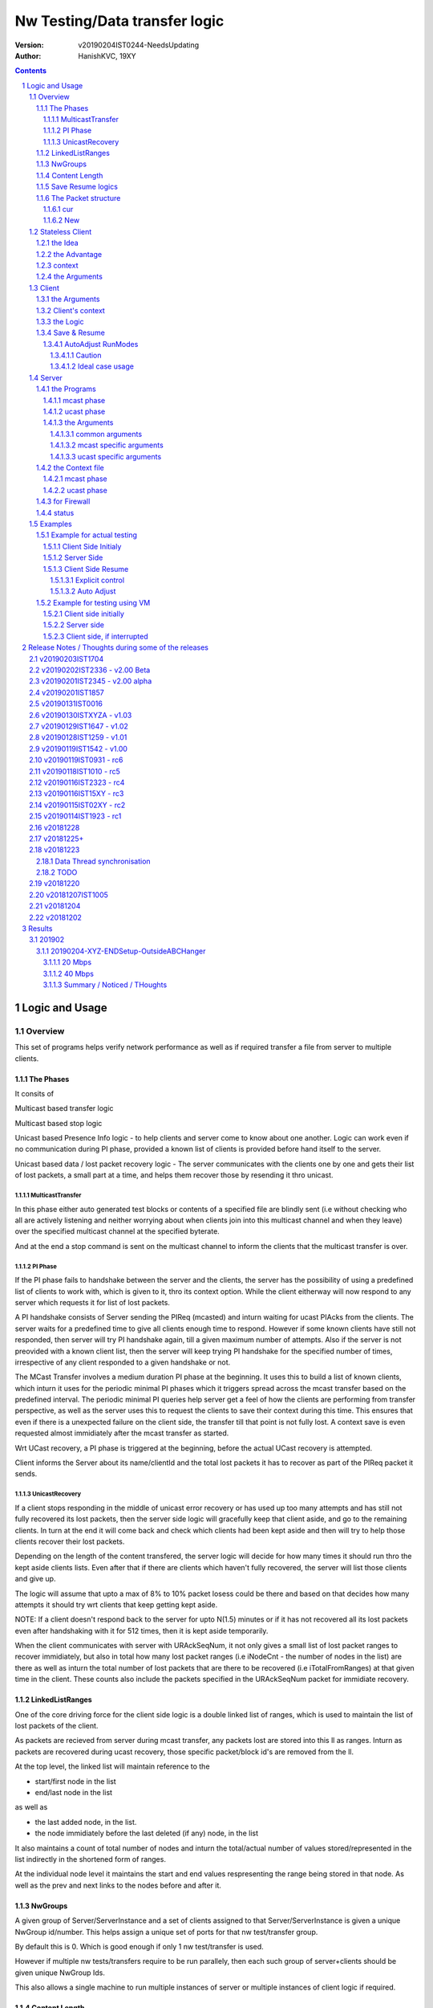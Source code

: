 ##################################
Nw Testing/Data transfer logic
##################################
:version: v20190204IST0244-NeedsUpdating
:author: HanishKVC, 19XY

.. contents::
.. section-numbering::

.. raw:: pdf

   PageBreak



Logic and Usage
#################


Overview
==========

This set of programs helps verify network performance as well as if required
transfer a file from server to multiple clients.


The Phases
------------

It consits of

Multicast based transfer logic

Multicast based stop logic

Unicast based Presence Info logic - to help clients and server come to know
about one another. Logic can work even if no communication during PI phase,
provided a known list of clients is provided before hand itself to the server.

Unicast based data / lost packet recovery logic - The server communicates with
the clients one by one and gets their list of lost packets, a small part at a
time, and helps them recover those by resending it thro unicast.


MulticastTransfer
~~~~~~~~~~~~~~~~~~

In this phase either auto generated test blocks or contents of a specified file
are blindly sent (i.e without checking who all are actively listening and
neither worrying about when clients join into this multicast channel and when
they leave) over the specified multicast channel at the specified byterate.

And at the end a stop command is sent on the multicast channel to inform the
clients that the multicast transfer is over.


PI Phase
~~~~~~~~~~

If the PI phase fails to handshake between the server and the clients, the
server has the possibility of using a predefined list of clients to work with,
which is given to it, thro its context option.  While the client eitherway will
now respond to any server which requests it for list of lost packets.

A PI handshake consists of Server sending the PIReq (mcasted) and inturn
waiting for ucast PIAcks from the clients. The server waits for a predefined
time to give all clients enough time to respond. However if some known clients
have still not responded, then server will try PI handshake again, till a given
maximum number of attempts. Also if the server is not preovided with a known
client list, then the server will keep trying PI handshake for the specified
number of times, irrespective of any client responded to a given handshake or
not.

The MCast Transfer involves a medium duration PI phase at the beginning. It
uses this to build a list of known clients, which inturn it uses for the
periodic minimal PI phases which it triggers spread across the mcast transfer
based on the predefined interval. The periodic minimal PI queries help server
get a feel of how the clients are performing from transfer perspective, as well
as the server uses this to request the clients to save their context during
this time. This ensures that even if there is a unexpected failure on the
client side, the transfer till that point is not fully lost. A context save is
even requested almost immidiately after the mcast transfer as started.

Wrt UCast recovery, a PI phase is triggered at the beginning, before the actual
UCast recovery is attempted.

Client informs the Server about its name/clientId and the total lost packets it
has to recover as part of the PIReq packet it sends.


UnicastRecovery
~~~~~~~~~~~~~~~~~
If a client stops responding in the middle of unicast error recovery or has
used up too many attempts and has still not fully recovered its lost packets,
then the server side logic will gracefully keep that client aside, and go to
the remaining clients. In turn at the end it will come back and check which
clients had been kept aside and then will try to help those clients recover
their lost packets.

Depending on the length of the content transfered, the server logic will decide
for how many times it should run thro the kept aside clients lists. Even after
that if there are clients which haven't fully recovered, the server will list
those clients and give up.

The logic will assume that upto a max of 8% to 10% packet losess could be there
and based on that decides how many attempts it should try wrt clients that keep
getting kept aside.

NOTE: If a client doesn't respond back to the server for upto N(1.5) minutes or
if it has not recovered all its lost packets even after handshaking with it for
512 times, then it is kept aside temporarily.

When the client communicates with server with URAckSeqNum, it not only gives a
small list of lost packet ranges to recover immidiately, but also in total how
many lost packet ranges (i.e iNodeCnt - the number of nodes in the list) are
there as well as inturn the total number of lost packets that are there to be
recovered (i.e iTotalFromRanges) at that given time in the client. These counts
also include the packets specified in the URAckSeqNum packet for immidiate
recovery.


LinkedListRanges
-----------------

One of the core driving force for the client side logic is a double linked list
of ranges, which is used to maintain the list of lost packets of the client.

As packets are recieved from server during mcast transfer, any packets lost are
stored into this ll as ranges. Inturn as packets are recovered during ucast
recovery, those specific packet/block id's are removed from the ll.

At the top level, the linked list will maintain reference to the

* start/first node in the list
* end/last node in the list

as well as

* the last added node, in the list.
* the node immidiately before the last deleted (if any) node, in the list

It also maintains a count of total number of nodes and inturn the total/actual
number of values stored/represented in the list indirectly in the shortened
form of ranges.

At the individual node level it maintains the start and end values
respresenting the range being stored in that node. As well as the prev and next
links to the nodes before and after it.


NwGroups
---------

A given group of Server/ServerInstance and a set of clients assigned to that
Server/ServerInstance is given a unique NwGroup id/number. This helps assign a
unique set of ports for that nw test/transfer group.

By default this is 0. Which is good enough if only 1 nw test/transfer is used.

However if multiple nw tests/transfers require to be run parallely, then each
such group of server+clients should be given unique NwGroup Ids.

This also allows a single machine to run multiple instances of server or
multiple instances of client logic if required.


Content Length
----------------

Client comes to know about the total length of the test blocks / file being
transfered based on one of the following events.

* During mcast transfer phase each recieved packet could potentially be the
  last packet wrt the content transfer. There is no seperate marker to indicate
  that it is the last packet.

* McastStop command contains info about the total number of blocks involved in
  the current content transfer.

* URReq command/packet contains info about the total number of blocks involved.

Thus the client can known about the total blocks involved in the transfer and
inturn thus identify any lost packets towards the end of the transfer from
either the mcast phase or the ucast phase.


Save Resume logics
-------------------

In multicast phase both server and client side have logics to save context if
they are forced to quit using SIGINT. And inturn if restarted along with
specifying the saved context file to use, they will restart from where they
left off.

In unicast phase, the client side has logic to save context if forced to quit.
And inturn logic to load a previously saved context and continue from where
things were left off, if asked to do so.

In unicast phase, the server side has a simple save context logic of saving the
list of clients it knows about. Similarly it has logic to load a list of known
clients, if provided by the user.


The Packet structure
----------------------

cur
~~~~

PIReqSeqNum, NwContextId, dummy, TotalBlocksInvolved, ....
DataSeqNum,  NwContextId, dummy, TotalBlocksInvolved, data
URReqSeqNum, NwContextId, dummy, TotalBlocksInvolved, ...

New
~~~~

PIReqSeqNum, NwContextId, 8BitFlag|24BitCtxtver, TotalBlocksInvolved, ...
DataSeqNum,  NwContextId, 8BitFlag|24BitCtxtver, TotalBlocksInvolved, data
URReqSeqNum, NwContextId, 8BitFlag|24BitCtxtver, TotalBlocksInvolved, ...

Client has to use the context version number to decide, whether it should
continue from a previous saved client side context for that nw context id, or
assume that all data it has for that nw context id is no longer valid (bcas new
version) and inturn start recieving full content wrt that nw context id, i.e by
discarding any existing lostpkts info and start with a new lostpkts list which
tells full content is missing.

24BitCtxtVer is as the name suggests 24bit wide and occupy the Lower 3 bytes of
the total 4 byte space available for Flag+CtxtVer.

8BitFlag for now could be None or SaveClientContext. If SaveClientContext is
set then the client on receiving such a packet will save the client context.

savecontext flag should be used by client to save the client side context for
the current session.


.. raw:: pdf

   PageBreak



Stateless Client
==================


the Idea
----------

Want to change the client logic to be stateless in that

a) It can recieve data or commands over mcast or ucast

b) It can respond to URReq from server at any time

c) It can respond to PIReq from server at any time. Client no longer sends out
   PIReq, rather it responds with PIAck

d) All packets from server identify the transfer context. The context consists
   of Nw Context Id and TotalBlocksInvolved.

   1.1) A 4 or 8 byte almost unique id. Could be generated by intermixing parts
      of a hash of the content, so as to generate a byte array of reqd size.
      However care should be taken to ideally ensure that it is different from
      the value used for last different content.

   1.2) A 4 or 8 byte unique id, which identifies a specific test/transfer
      content/context from client perspective.

   2.0) 4 bytes of Total number of blocks involved in the transfer

e) The logic will starts by creating a llLostPkts with info as to
   all packets are missing. Then for each pkt it recieves, it removes
   the same from the llLostPkts list.

To do the same

a) I now create both the mcast and ucast socket at the beginning itself.

b) It inturn calls into a generic / common run routine which handles
   different types of packets as required.


the Advantage
--------------

On the server side one can jump between mcast based transfer to ucast based
recovery as many times as required when the nw test / transfer is going on by
stoping one and restarting the same or the other as required.

Practically this flexibility can be used as follows.

Initially do a mcast based transfer. At the end if a large number of clients
have a hell lot of lost packets, then reuse the mcast transfer once again or
till that time as to get to a situation where most clients have small amount of
lost packets. And at such a time use the ucast based recovery logic.


context
--------

The client can load a specified context when it is started. Or if the
CTXTAUTOLOAD compile time option is enabled it can dynamically switch from the
current context (after updated it by resaving it) to the new context specified
by using a new nw context id in the packets sent from the server.

However if client can't find a appropriate client side context for the nw
context id, seen as part of CTXTAUTOLOAD logic, then it will put the client
into ERROR STATE, for that particular nw context id.


the Arguments
--------------

The client side simpnwmon02 program has the following command line arguments

./simpnwmon02

Mandatory arguments

--maddr mcast_ip --local local_nwif_index local_nwif_ip --file data_file

Optional arguments

[--contextbase pathANDbasename_forcontext2save --context context2load_ifany --nwgroup id --cid clientID]



.. raw:: pdf

   PageBreak



Client
==========

The client side logic is implemented in a single program.

./simpnwmon02 --maddr 230.0.0.1 --local 0 127.0.0.1 --file /dev/null --bcast 127.0.0.255 --nwgroup 2 --contextbase /tmp/newnow --context /tmp/whatelse.lostpackets.quit --runmodes 7 --cid whome

NOTE: In the above example, the client is run on a non default network group id
of 2. So there should be a corresponding server instance running with the
nwgroup id of 2.


the Arguments
--------------

The client side simpnwmon02 program has the following command line arguments

./simpnwmon02

Mandatory arguments

--maddr mcast_ip --local local_nwif_index local_nwif_ip --file data_file --bcast nw_bcast_ip

Optional arguments

[--contextbase pathANDbasename_forcontext2save --context context2load_ifany --nwgroup id --runmodes runmodes --cid clientID]

the local_nwif means the ethernet or wifi interface which connects to the
network on which we want to run the test/data transfer logic.

the local_nwif_index is the index assigned by linux kernel for the used network
interface. It can be got by using ip addr and looking at the index number
specified by it. i.e if it is the 1st nw interface or .... Nth network
interface for which address details are provided by ip addr command.

the local_nwif_ip is the ip address assigned to the network interface which we
want to use.

The local_nwif_index and local_nwif_ip are used as part of the multicast join
using setsockoption. Ideally one is required to provide only one of these two
values.

If local_nwif_index is not being explicitly specified, then pass 0 for it.

If local_nwif_ip is not explicitly specified, then pass 0.0.0.0 for it.

mcast_ip is the multicast group ip address on which to listen for data / test
packets.

data_file is the file into which recieved data should be saved.

nw_bcast_ip is the network broadcast address into which PIReq packets should be
sent.

context2load_ifany is a optional parameter. This is required to be given, if
one wants the program to resume a previously broken transfer in ucast or mcast
phases. Ideally It should be the file into which the program had saved the
context, when it was force exited previously by sending a SIGINT (ctrl+c)
signal. Default value is NULL (ie dont load any context)

pathANDbasename_forcontext2save is a optional parameter. This is the path and
the base part of the filename to be used for any context files generated by the
program. Default value is /tmp/snm02.

nwgroup id a optional parameter. This helps a given set of clients and its
corresponding server to communicate with one another, independent of other
possibly parallel groups. Default value 0.

runmodes a optional parameter specifies which and all phases of the program
should be run. The values mentioned below can be or'd together, if more than
one phase requires to be run. Default value is 7 (i.e run all the 3 phases).

* 1 represents mcast transfer,
* 2 represents ucast pi,
* 4 represents ucast recovery.
* 65536 - a special value - represents auto mode, where actual value is decided
  based on DoneModes saved in context file being loaded. If no DoneModes in
  context file then runmodes will be set to 7.

clientID is a string representing any given specific client. It is 16 chars
long over the network. However don't assign a id/name larger than 15 chars.
This is passed on to the server as part of the PIReq packet from the client.


Client's context
------------------

It contains

* list of lost packet ranges

* MaxDataSeqNumGot & MaxDataSeqNumProcessed

* DoneModes

Two context files

* When ever the program is asked to quit thro SIGINT

* At the end of mcast phase


the Logic
-----------

The 1st phase of the logic consists of mcast transfer. During this phase it
keeps track of the recieved and lost packets in sequence, as well as saving the
recieved data into corresponding location in the data file specified.

If no packets are recieved for a predefined long time, then the client will
rejoin the mcast group (i.e drop and join) just to be on safe side. This is
done in case if one is on a wifi network and the connection drops and
reconnects, and this if in turn triggers the access point to drop the client
from its mcast group client list. In this case the rejoining should make the ap
re-add the client to the mcast group client list.

If and when it recieves a mcast stop command, it exits the mcast phase. It also
will come to know about the total blocks involved in this file/test transfer.

Next the client tries to notify any server that may be listening, about the
client's presence in the network, as well as to know who the server is. Even
thou both server and client go thro the PI phase, the logics are setup such
that a failure in PI phase doesn't impact the over all flow. The total of
number of lost packets wrt the client is also informed to the server as part of
the PIReq packet.

The logic goes into a unicast recovery phase, where it listens for any requests
from server about lost packets. In turn when the server requests, the client
sends the top N number of lost packet ranges it has. Parallely if it recieves
any data packets, which it didn't have before, it will save the same into the
data file. The total number of lost packet ranges and inturn the total number
of lost packets represented thro these ranges is also sent to the server as
part of the URAck packet. The server informs about the total number of blocks
involved in the current transfer to the client as part of URReq packet.

NOTE: During ucast phase, by default the logic is implemented to ignore nw
errors and inturn continue in a suitable manner, which doesn't impact the
overall logic/flow much.


Save & Resume
---------------

If one forces the program to quit when it is in the middle of a transfer, by
sending a SIGINT. Then the program irrespective of whether it is in mcast
phases or ucast phases, will save the current list of lost packets to a
predefined location. Also some other important variables/data/info which
provide context to the current transfer is also saved.

This info can be used to resume the transfer and recieve remaining data if any
as well as recover remaining or lost packets. A basic resume logic has been
added, which allows recovering when the client was stopped in the middle of
either the mcast phase or the ucast phase.

ToDO: A more full fledged context requires to be saved, so that when one
resumes, even the network performance related info is also recovered esp wrt
the mcast transfer interruption.

NOTE: A ctrl+c will generate SIGINT if client is being run directly on a
console as the foreground process.

AutoAdjust RunModes
~~~~~~~~~~~~~~~~~~~~

THere is a compile time option to enable auto adjusting of the runmodes based
on the saved donemodes, as part of context loading. This option is enabled by
default. For this logic to apply, additionally user is also required to specify
that --runmodes = 65536 (represents auto) through the commandline.

DoneModes tracks as to what and all phases of the transfer are already
done/skipped. This inturn is saved into the context file.

THis ensures that if the context file passed to the program was the one
generated by the program during a previous run, when it got forcibly quit using
SIGINT, then the program will automatically resume in the correct phase,
without user having to worry about it, provided the user set the runmodes into
auto mode.

If runmodes is set to auto, and there is no DoneModes in the context file being
loaded, or if there is no context file, then runmodes gets reset to 7.

Caution
''''''''
However if a long time has passed between when the program was forced to quit
and now when it is being resumed, then the server might have already finished
with the phase which was active when the client program quit, so it may get
into the wrong phase in such a situation. In such situations one should
manually edit the DoneModes entry in the context file, before passing it to
resume OR better still the user should explicitly specify the runmodes thro the
commandline.

The above caution is mainly applicable when only client is being restarted.
However if even the server side ucast program is being restarted along with all
the clients, then one can run the clients with --runmodes 6 (or even 7 will do,
as server pi logic will automatically send out mcast_stop if the client hasn't
sent any PIReq packets in a given time).

Ideal case usage
'''''''''''''''''
With this ideally, in the normal case, when starting the program on powering
on, the runmodes should be specified as 7 or not specified at-all, in which
case again it defaults to 7. This is equivalent to run all modes/phases.

Where as if the program is being restarted because the previous instance got
forcibly quit, then in this case the runmodes should be specified as auto, so
that it will get autoadjusted to the right phases based on the donemodes saved
in the context file when the program quit previously.

So we could use a helper script like this

.. code-block:: sh

   # runmodes = 7 means run all modes
   # runmodes = 65536 means autoadjust runmodes from saved context donemodes

   theRunModes=7
   while True; do
     ./simpnwmon02 --runmodes $theRunModes .....
     theRunModes=65536
   done


.. raw:: pdf

   PageBreak



Server
========

The server side logic is implemented as part of two different programs.

the Programs
--------------

mcast phase
~~~~~~~~~~~~

The first takes care of the multicast phases. This program can be stopped and
restarted, provided one uses --startblock to explicitly specify where to start
in the overall transfer or use --context to specify the saved context generated
when the program was stopped.

ucast phase
~~~~~~~~~~~~

The second takes care of the unicast phases. If required this unicast related
script can be called more than once, provided a context file is passed to it,
with the list of remaining clients with lost packets.

Even if the full list of know clients is passed to the 2nd invocation of the
ucast recovery program / script, the logic will handle all corner cases
properly. Because even if there are clients with fully transfered contents, if
they are running, they will inform the server that they dont have any lost
packets; and if they are not running, the server will automatically timeout wrt
such clients (the program will take more time than ideal, otherwise no other
issues).

the Arguments
~~~~~~~~~~~~~~

common arguments
''''''''''''''''''

--maddr

--file

--testblocks

--Bps

--context

--nwgroup

--dim

--datasize

--ncid


mcast specific arguments
'''''''''''''''''''''''''

--startblock

--simloss

ucast specific arguments
'''''''''''''''''''''''''

--laddr

--slow



the Context file
------------------

mcast phase
~~~~~~~~~~~~

The context file identifies that it relates to mcast and contains the last
packet/block id sent as well as the total number of content blocks involved.

MCAST:LastSent:TotalInvolved

ucast phase
~~~~~~~~~~~~~

THis is a file used by the unicast phase server program, to get the list of
clients it should try to help wrt recovering their lost packets.

A text file having the tag <clients> in a line. Followed by lines containing
the ip addresses of the clients, one per line. Followed by </clients> in a
line.


for Firewall
--------------

The nw port usage is as follows if NwGroup is 0 (the default)

a) 1111 - Multicast Server to Clients data push
b) 1112 - Nw Broadcast PIReq from Client to Any listening Server
c) 1113 - Unicast PIAck from Server to Client

However if there are NwGroups with id/num other than 0, then use following to
identify the port to be enabled.

PortUsed = BasePort + 5*NwGroupId


status
-------

In addition to the status prints on the console, the logics also save important
summary progress update info periodically to /tmp/snm02.srvr.status.log


.. raw:: pdf

   PageBreak



Examples
==========


Example for actual testing
----------------------------

Client Side Initialy
~~~~~~~~~~~~~~~~~~~~~

Client> ./simpnwmon02 --maddr 230.0.0.1 --local 0 10.0.2.11 --file /path/to/datafile --bcast 10.0.2.255 --contextbase /path/with/basefilename

Server Side
~~~~~~~~~~~~~

Server> ./hkvc-nw-send-mcast.py --maddr 230.0.0.1 --file /path/to/file_to_send

Possibility1 (Prefered) ==>

Server> ./hkvc-nw-recover.py --maddr 230.0.0.1 --file /path/to/file_to_send --context /path/to/file_with_list_of_all_known_client_ips FOLLOWED_BY_IF_REQUIRED

Server> ./hkvc-nw-recover.py --maddr 230.0.0.1 --file /path/to/file_to_send --context /path/to/file_with_list_of_all_known_or_remaining_client_ips

Possibility2 ==>

Server> ./hkvc-nw-recover.py --maddr 230.0.0.1 --file /path/to/file_to_send AND_OR

Server> ./hkvc-nw-recover.py --maddr 230.0.0.1 --file /path/to/file_to_send --context /path/to/file_with_list_of_all_known_or_remaining_client_ips

Client Side Resume
~~~~~~~~~~~~~~~~~~~~~

Explicit control
''''''''''''''''''

If one wants to control the phase to resume into, then use one of the below.

If the client was force quit in the middle of a multicast phase, then to resume run the below

Client> ./simpnwmon02 --maddr 230.0.0.1 --local 0 10.0.2.11 --file /path/to/datafile --bcast 10.0.2.255 --runmodes 7 --context /path/to/saved_contextfile

If the client was force quit in the middle of a unicast phase, then to resume run the below

TO run both UCast PI and UR phases

Client> ./simpnwmon02 --maddr 230.0.0.1 --local 0 10.0.2.11 --file /path/to/datafile --bcast 10.0.2.255 --runmodes 6 --context /path/to/saved_contextfile  OR

TO run only the UCast UR phase

Client> ./simpnwmon02 --maddr 230.0.0.1 --local 0 10.0.2.11 --file /path/to/datafile --bcast 10.0.2.255 --runmodes 4 --context /path/to/saved_contextfile

The default /path/to/saved_contextfile will be /tmp/snm02.context.quit, however if --contextbase was given then updated path and name suitably.

Auto Adjust
'''''''''''''

If one wants the program to auto decide as to which phase it should resume into then run as below

Client> ./simpnwmon02 --maddr 230.0.0.1 --local 0 10.0.2.11 --file /path/to/datafile --bcast 10.0.2.255 --context /path/to/saved_contextfile --runmodes 65536



Example for testing using VM
------------------------------

The below example assumes autogenerated testblocks are used instead of a actual file

Client side initially
~~~~~~~~~~~~~~~~~~~~~~

On Client run

Client> ./simpnwmon02 0 230.0.0.1 10.0.2.11 /dev/null 10.0.2.255

Server side
~~~~~~~~~~~~~

On Server run, these two commands one after the other

Server> ./hkvc-nw-send-mcast.py --maddr 230.0.0.1 --testblocks 50000 --simloss

Possibility1 ==>
Server> ./hkvc-nw-recover.py --maddr 230.0.0.1 --testblocks 5000 AND_OR
Server> ./hkvc-nw-recover.py --maddr 230.0.0.1 --testblocks 5000 --context /path/to/file_with_list_of_client_ips

Possibility2 ==>
Server> ./hkvc-nw-recover.py --maddr 230.0.0.1 --testblocks 5000 --context /path/to/file_with_list_of_all_known_client_ips FOLLOWEDBY_IFREQUIRED
Server> ./hkvc-nw-recover.py --maddr 230.0.0.1 --testblocks 5000 --context /path/to/file_with_list_of_all_known_or_remaining_client_ips

If required could Use slow mode ==>
Server> ./hkvc-nw-recover.py --maddr 230.0.0.1 --testblocks 5000 --slow

Client side, if interrupted
~~~~~~~~~~~~~~~~~~~~~~~~~~~~

If you want the client program to auto resume into the right phase, then run
Client> ./simpnwmon02 --maddr 230.0.0.1 --local 0 10.0.2.11 --file /dev/null --bcast 10.0.2.255 --context /path/to/saved_contextfile --runmodes 65536

If the client was force quit in the middle of multicast phase, then to resume run the below
Client> ./simpnwmon02 --maddr 230.0.0.1 --local 0 10.0.2.11 --file /dev/null --bcast 10.0.2.255 --context /path/to/saved_contextfile --runmodes 7

If the client was force quit in the middle of unicast phase, then to resume run the below
Client> ./simpnwmon02 --maddr 230.0.0.1 --local 0 10.0.2.11 --file /dev/null --bcast 10.0.2.255 --context /path/to/saved_contextfile --runmodes 6

The default /path/to/saved_contextfile will be /tmp/snm02.context.quit


.. raw:: pdf

   PageBreak



Release Notes / Thoughts during some of the releases
#####################################################

v20190203IST1704
==================

Client and Server updated to manage a 1 Byte Flag sent from srvr to client.

Currently this is inturn used to send save client context request to clients
from the server, when the server takes a 1 minute relax break in the middle of
mcast transfer, by sending a PIReq packet which has the appropriate flag set.

This ensures that even if the client crashes or is powered off unknowingly or
by uncontrolled things, there will always be a periodic client side context
being saved once every 15 minutes roughly. So the client will only loss any
data it had recieved in a window of max 15 minutes, which either way it will
recover, when the client is resumed (by asking server to resend those pkts,
as part of recovery process).

Fix a oversight in mcast transfer program, wrt binding of socket to local port
to recv PIAcks.

Cleanedup PI logging.


v20190202IST2336 - v2.00 Beta
==============================

Made PI phase more aggressive by reducing the time the server waits after
sending PIReq and inturn use the gained time to increase the number of times
PIReq is sent. Practically found that 30 clients were responding to PIReq
within a 1 second window, so reduced the default wait from 120 seconds to 30
seconds now.

Added PI Phase to mcast phase logic also. Initially before starting mcast
phase, the logic will do a medium length PI phase. And later in the middle of
mcast phase, once every predefined amount of time it will trigger a small less
aggressive pi phase.

PI phase logic now instead of doing only 1 attempt, if no client list is
provided, will try for the maximum number of times specified. While if a client
list is given, then similar to before, once all clients have handshaked, it
will come out of PI phase.

PI Phase function, is more controllable now by the caller, wrt its logic,
interms of how many attempts should be tried and how much time to wait during
each attempt for clients to handshake back.

Now one can explicitly specify which local interface should be used for mcast
sending on the server side by passing a --laddrms argument. This interface
inturn could be different from the local interface used for recieving udp
packets.

Added support for NwContext Versioning. One can specify the version of the
Nw Context Id content being currently tested / transfered over the network,
by using the --ncver argument on the server side. In turn the client will
verify that the version hasn't changed between the last time it handled
that given Nw Context Id's content and the new content with matching
NwContextId recvd over the network. If both match, then the nw session is
continued, else the client will assume that user / server wants to send a
new version of the given Nw Context Id's content and handle the same as
required. NOTE: At same time the context auto loading logic could also
parallely trigger, which inturn also leads into this immidiately after the
context id related switch is done.

With this the client side logic is capable of switching between predefined
content id's as well as new versions of the same automatically without
requiring any intervention from the user on the client side. The only thing
that is required is that the Client side context for each of these predefined
NwContextId's be predefined on the client side once.


v20190201IST2345 - v2.00 alpha
=================================

Have enabled auto context switching on the client side based on the nw context
id it recieves in the packets. However this requires that one has already
created / saved client side context files which correspond to the different nw
context id's being used in the network. THese client side context files should
contain DataFile defined such that they map to different unique files
corresponding to each unique nw context id.

On the server one can use the --ncid argument to specify the nw context id to
be used for a given test / transfer. It is supported by both the mcast and
ucast scripts on the server side.


v20190201IST1857
=================

Have updated the stateless client such that it saves its context and loads its
context properly. This also includes the ContextFileBase and DataFile specified
when a new context was saved originally.

Inturn when loading a context the value saved in the saved context file
overrides the ones specified on the commandline.

Also the skeleton to help auto switch context on client side, based on any
different nw context id seen in the network packet is implemented. However as
there is a corner case to be fixed wrt the situation where the new nw context
id seen over the network in the middle of a transfer being a totally new nw
context, this logic is not enabled by default. Currently any change in nw
context id without restarting the client logic, will lead to the client
ignoring those new nw context id related packets.

NOTE: The idea of this logic, is that one could have the client logic
automatically track different content files / partitions as the server changes
the nw context id, without the client side having to do anything else at one
level. So one can transition between multiple context files / partitions
transparently while at same time handling packet recovery properly
corresponding to that particular test / transfer content.

Also the old Done/Run Modes and other logics wrt State based Client have been
removed and logic updated suitably, as Stateless client doesn't use these
mechanisms, but as alternate semantic.


v20190131IST0016
===================

And the 2019_02xy_v2.x branch, which is the experimental stateless client logic
and its corresponding server side logic.

Basic stateless client logic along with supporting server side code has been
implemented to get the basic flow working on both server and client side.

The basic core logic has been implemented on both the client and server side,
so that one could use this to test / transfer files. And basic testing seems to
indicate it is working as expected.

However it has not been profiled from nw / system performance perspective, as
well as it has not been fully verified from the perspective of not introducing
any holes in the file, in remote corner cases. THese aspects require to be
tested.

Also the saving and restoring of context on the client side. Cleanup of
server and client side logics wrt this new stateless based flow needs to
be done.

Also multiple parallel nw instances related logics have not yet been properly
updated.

The advantage of this logic is that one could use either mcast or ucast for
recovery phase, based on the amount of overall losses seen. If losses are too
many across board (i.e across a lot of clients), then re-run the send-mcast
script again. However if the losses are relatively low then ucast based
recovery script is better.

And also this stateless flow makes the over-all logic simpler at one level.
Also lot of common functionality is now naturally consolidated into a single
location, among other extensive simplifications wrt state handling and context
correctness guarenteeing.


v20190130ISTXYZA - v1.03
=========================

Now mcast Rejoin only if no mcast packets for predefined interval, by default.
However if one requires the logic to rejoin always once every predefined
interval period then one can pass a compile time define to enable the same.


v20190129IST1647 - v1.02
==========================

Unicast recovery phase now ignores network errors and continues with the logic
in a suitable manner by default.

This version removes the nw error related exits in the unicast recovery phase.
So even if the network connection fails during this phase, the logic will
continue to persist, with the hope that network connection will be restored by
the client system's network managing logic.

Multicast ALL property is no longer set for the multicast socket.

NOTE: If network fails during PI phase for more than 10 minutes, the logic will
quit pi phase and go into ucast recover phase.This is fine, as long as the
server nw-recover script is started with a context file containing all clients
in the network.


v20190128IST1259 - v1.01
=========================

Have added mcast rejoin (i.e drop first followed by join) functionality to
mcast phase logic on the client side, which gets triggered if there is no mcast
data for a predefined time (currently it will trigger once every 5 to 6 minutes
of inactivity).

Also this mcast drop and join, even if it fails, it will log the same info and
continue remaining in mcast phase. THis is to hopefully help ensure that even
if the network is down when the client tries to rejoin, it should continue to
remain in mcast phase. IN this case, after waiting for another additional 5 to
6 minutes of inactivity, it will try to rejoin again.

A WiFi AP will normally drop a client from the multicast group client list, if
the client disconnects from the AP. When the client's network manager
reconnects to the AP, it wont get re-added back automatically to the multicast
group client list by the AP. So even thou a multicast client logic is still
active and running, it will no longer recieve multicast packets, because the AP
will no longer forward multicast packets to it. This is the reason why this
rejoin logic is required.


v20190119IST1542 - v1.00
=========================

Fix the oversight wrt unwanted capitalisation of the clientsDB keys in status
module wrt pi status logging.

Print pktid as part of throughput print during mcast transfer, to better track
progress for users.

Print cur pktCnt as part of the throughtput print during ucast recovery
transfers, again to better track progress by users.

Print cur Ref/Block count as part of the periodic check-image's progress print.

Added option to specify a clientID on the client side using --cid argument.
This will be passed to server thro PIReq packet.

nw-send-mcast now saves the context even on a successful exit.


v20190119IST0931 - rc6
========================

nw-send-mcast now allows one to specify from where in the overall nw
test/transfer one should start transfering, i.e from the 0th block or a
specified (through commandline arg --startblock) Nth block.

This allows one to manually stop and restart mcast transfer, as required.

nw-send-mcast now has a optional --context argument. If it is specified, and
inturn if it contains a previously saved mcast context, the mcast transfer will
continue from where it was left previously. If the specified context file is
non-existant or empty, then the mcast transfer will start from the beginning.
And inturn in either case, if a user forces the program to quit, it will save
the context into this specified file.

If no context argument is given, and user forces the program to quit using
SIGINT, then it will save the context into a predefined location
/tmp/snm02.srvr.context.mcast

Fixed a oversight wrt 'cnt' during generation of ucast_pi summary status. Also
now Name and LostPkts info got from clients during PI phase is properly
captured in the summary status file.

Cleaned up progress update logging in the status file.

Notes updates and cleanups.


v20190118IST1010 -  rc5
========================

URReq packet from server now includes the TotalBlocksInvolved. This ensures
that If a user interrupts the client in the middle of mcast transfer and then
forces it to resume into unicast phase, the logic now automatically accounts
for packets lost from the time of mcast transfer interruption to end of mcast
transfer.

PIReq packet from the client now also includes the TotalLostPkts wrt the
client. For now the server just prints out that info, so that the user can get
a rought idea of how the network has performed in general and wrt each clients.
In future it could be used for prioritising or deciding mode of recovery or ...

check-image script/program now prints the missing blocks in a testblocks based
transfer, as ranges of lost blocks, instead of printing id of each individual
lost block. Also if a block seems to be out of sequence, then a warning line
will be printed.

A status module added to help with collecting important progress status at a
predefined location. All phases of the logic i.e mcast transfer, mcast stop,
ucast pi and ucast ur phases now use status module's related functions to share
their respective progress updates.

/tmp/snm02.srvr.status.log contains summary progress updates across all phases
on the server.


v20190116IST2323 - rc4
========================

NwGroup support added to server side programs also now. With this now both
server and client support nwgroups concept. With this one can have multiple
parallel independent nw test/transfer sessions running on the network, at the
same time.

Now the Client program --runmodes argument can take a additional value called
auto represented by 65536. If this is given and then if a context file is being
loaded, so as to resume a previously interrupted nw transfer session, then the
client program will automatically decide the appropriate runmodes/phases to be
enabled for this run. So the user no longer as to worry at what phase the
client program was forced to quit, the program will save this information as
part of its saved context and when this saved context is loaded into a new
instance of the client, it will automatically go into the right phase/mode of
the transfer.

NOTE: However if a sufficiently long time as passed between interruption and
resumption of the client side program, then it is better to explicitly set /
specify the runmodes to be enabled for this run in the commandline, after
looking at the server side's current phase.


v20190116IST15XY - rc3
========================

This version allows the client side logic to be resumed, even if it was
interrupted in the middle of the multicast transfer. And in this case the
--runmodes should be 7 (and not 6 or 4, which is used for ucast phase
resumption).

NOTE: The network transfer performance related info is not currently saved and
restored between interruption-resumption cycle. So the nw transfer performance
data will contain info related to the resumed section of the transfer only.

Do read the notes at the root, to understand the logic and usage better.


v20190115IST02XY - rc2
=======================

Attached is a updated version with following main changes

a) All nw program related variables moved into a single context. And wrapper
funcs added to use this new context, as required.

b) Added a nwgroup argument, which helps have multiple parallel nw
tests/transfers running on the network, as well as wrt multiple server
instances/client instances running on a given machine. Currently this support
has been fully implemented on client side. TODO1: In next release it will be
also added to the server side logic.

TODOX:
Later MaxSeqNumSeen till a given moment will also be saved as part of this
context. And then saving and restoring of the nw context will be added. This
will allow one to implement mcast resume on the client side if required in
future.


v20190114IST1923 - rc1
=======================

Mainly a cleanup and fine grained control related updates wrt client logic.

The client now uses descriptive tags to identify the arguments being specified.
Running the client without arguments will give the details. A sample client run
will be

./simpnwmon02 --maddr 230.0.0.1 --local 0 10.0.2.11 --file /path/to/datafile --bcast 10.0.2.255 --contextbase /path/to/contextfilebasename

For some reason if client was stopped in the middle of unicast recovery then to
resume within ucast recovery run

./simpnwmon02 --maddr 230.0.0.1 --local 0 10.0.2.11 --file /path/to/datafile --bcast 10.0.2.255 --context /path/to/saved_contextfile --runmodes 4

NOTE: that normal running requires --contextbase, while resuming requires
--context. Also resuming requires --runmodes 6 (if server still in PI phase) or
--runmodes 4 (if server already in UR phase or even if in PI phase, this will
always work).

Also when done with mcast, now it saves a lost packet ranges context file. This
is independent of the quit related lost packet ranges context file, which will
be created if the program is forced to quit with a SIGINT.

Just to be clear:

If for some reason one had to stop the client in the middle of unicast recovery
by sending it a SIGINT. Then while resuming it

Irrespective of whether the server is in unicast PI phase or unicast UR phase,
the client can be resumed with --runmodes 6 or --runmodes 4, and everything
will work fine.

However if we want to resume and resync in a efficient manner then

If server in ucast PI phase, then start client with --runmodes 6
if server in ucast UR phase already, then start client with --runmodes 4


v20181228
===========

There is some odd holes seen in the data file after both mcast and ucast are
finished successfully. Need to cross-check this later.

Tried changing from FileOutputStream to RandomAccessFile in-case if its that
FileOutputStream doesn't allow selective writing into a existing file, but that
doesnt seem to have solved it, need to test the RandomAccessFile after removing
the data.bin file on the target and see how a fresh transfer with
RandomAccessFile works out.

Also on testing on a actual physical android target, found that if the packet
data size is at something like 8 bytes or so, the Android Java based GUI is
picking up the packets, but if I increase the data size to 32 or above, it
doesn't seem to be recieving the packets.

v20181225+
==========

The nw port usage is as follows

a) 1111 - Multicast Server to Clients data push
b) 1112 - Nw Broadcast PIReq from Client to Any listening Server
c) 1113 - Unicast PIAck from Server to Client


So if using Android AVD for testing remember to redir both 1111 as well as 1113

i.e telnet localhost 5554
NOTE: assuming it is the 1st avd started
auth value_required_to_authenticate
NOTE: got from .emulator.... file in the users home dir
redir add udp:1111:1111
redir add udp:1113:1113
redir list

Also if using AVD, then in GUI remember to set the PIInitialAddr to 10.0.2.255
in the given unicast related edittext.



v20181223
===========

Data Thread synchronisation
------------------------------

* Failure - UseData before FillData

Producer->Acquire->FillData->Loop
Consumer->UseData->Release->Loop

* Failure - Race, FillData before UseData is finished

Producer->FillData->Acquire->Loop
Consumer->Release->UseData->Loop

3Locks&Buffers
1,2,3,0-1
0,0,0,1=XXXXXX

* Ok - SemCount 1 or more less than Total Buffers

Producer->FillData->Acquire->Loop
Consumer->Release->UseData->Loop

3B(2L)
1-1,2-2,3-1,
0-0,1-1,2-2,

B1-L1,B2-L2,B3-L1
L0-B0,L0-B0,L1-B1

But will require dummy producing to flush out data in deltaOf(buf-lock) buffers
at the end, when actual producing is done.

TODO
-------

01) Currently Data is copied from a fixed buffer in AsyncTask to the data
buffer in DataHandler, avoid this and use the data buffer in DataHandler
directly.

02) Currently only a predefined (set to 1 currently) monitored channel is
logged as well as its data saved.

However if required Update the Logging and Data saving logic to work across
multiple channels.  i.e Each channels log and data should be saved to seperate
log and data files.

03) There is a issue with the 1st packet with seq number 0 being considred as a
olderSeqs, fix this corner case.

04) Add logic to use unicast to recover the packets lost during multicast.


v20181220
===========

hkvc-nw-test script new argument

--file file_to_send

Target java.net.multicast logic

Now it logs lost packets into lost.log file in the applications' directory on
external storage


v20181207IST1005
=================
hkvc-nw-test script arguments

--Bps 2000000 will set the throughput to 2M bytes per second

--datasize 1024 will set the packet size to 1K. The actual packet will be
4bytes+1K, where the 4 bytes correspond to 32bit seqNum in little-endian
format.

--dim 17, tells as to after how many packets are sent the throttling delay if
any should be applied.

--port 1111, tells that udp packets should be sent to port 1111

by default the logic is programmed to send packets to 127.0.0.1. By changing it
to a multicast ip address, one should be able to send to multicast groups
ideally. Have to cross-check the multicast packet sending requirements once,
but I feel that we dont require any special settting of socket for sending
multicast packets, while reception will require joining of the multicast group.
If this vague remembering of multicast behaviour that I have is correct, then
just changing the address in the program will allow using of this simple
pythong script to test multicast transfer behaviour to some extent.


v20181204
============

Now If only one mcast channel is being monitored, then it assumes that it could
be a high throughtput channel, so it will update the progress wrt monitoring in
the gui, only once every 10 iterations thro the monitoring loop.

However if more than 1 channel is being monitored at the same time, then as the
program currently doesn't provide a efficient way of handling this case, it
assumes that the channels are not high througput ones, and or the user is not
interested in getting accurate detailed monitored info like num of disjoint
seqNums noticied or num of times the seqNum jumped backwards etc. So it updates
the progress of monitoring in the GUI for each iteration thro the monitoring
loop.


v20181202
============

TODO1:

Verify if any buffering occurs if lot of packets are recieved on a given
channel.  Because in a given loop I read only 1 packet from a given channel and
wait for timeout or reception (again read only 1 packet, even if more are
there) of data on other channels.

And see the impact of the same practically.

NOTE1:

Supports max of 10 MCast channels i.e MCastGroupIP+Port.
It waits for upto 50msecs before timing out wrt each channel being monitored.
So if there are 10 channels being monitored and 9 of them don't have any data
then it will take 450+timeToReadDataFromTheSingleChannelWIthData msecs for 
each packet of data read from the alive channel.

So this will work for monitoring upto 10 channels with activitiy of 1 or 2
packets per second.

However if the data throughput is heavy, then monitor that single channel only 
to avoid lossing data packets due to overflow wrt buffers allocated by kernel
for the channel.

NOTE2:

ONe can specify different delay counts wrt when to treat delay in data activity
on a channel to be critical to mark it red. If only 1 channel is monitored,
then the delay count corresponds to delaycount*50msec of delay. However if more
than 1 channel is monitored, then the delay count to time mapping is more
complicated and dependent on data activity in realtime across all those
channels. Rather the delaycount can be treated as how many times the
applications checked to see if there is any data for a given channel and then
timedout.

TODO2: If I account timeout wrt other channels also, for each given channel,
then the delay count mirrors the actual time lost more accurately, and the 
delaycount*50msec can still be valid to a great extent. However the current
logic doesn't do this. Also this logic would assume that any channel which
reads data instead of leading to a timeout, will read the data at a very fast
rate which is in the vicinity of within a msec or so. Else the delta between
the actual delaycount based time calculation and real wall clock time will
increase.



Results
#############

201902
========

20190204-XYZ-ENDSetup-OutsideABCHanger
---------------------------------------

20 Mbps
~~~~~~~~

Single Aruba AP active, test transfer at 2 MBps (20 Mbps)

12 Clients => 1% losses
18 Clients => 10% losses
24 Clients => 30% losses

This is the result with checking after 30MB of total data transfer.

When tested after 2GB data transfer

24 Clients => 35% losses

MCAST_TX:1703680/3096576
PI_REQ:239.199.199.199:0:0/1
SET:UCAST_PI:ClientCnt:24
UCAST_PI:IP=999.999.85.14:LP=2005576:C=1:N=b'v20190202iAMwho\x00'
UCAST_PI:IP=999.999.85.7:LP=1980509:C=1:N=b'v20190202iAMwho\x00'
UCAST_PI:IP=999.999.84.252:LP=1949936:C=1:N=b'v20190202iAMwho\x00'
UCAST_PI:IP=999.999.85.15:LP=2009644:C=1:N=b'v20190202iAMwho\x00'
UCAST_PI:IP=999.999.85.4:LP=-1:C=0:N=UNKNOWN
UCAST_PI:IP=999.999.85.3:LP=1958748:C=1:N=b'v20190202iAMwho\x00'
UCAST_PI:IP=999.999.84.254:LP=1987764:C=1:N=b'v20190202iAMwho\x00'
UCAST_PI:IP=999.999.84.253:LP=1993648:C=1:N=b'v20190202iAMwho\x00'
UCAST_PI:IP=999.999.85.11:LP=2018816:C=1:N=b'v20190202iAMwho\x00'
UCAST_PI:IP=999.999.85.10:LP=1964910:C=1:N=b'v20190202iAMwho\x00'
UCAST_PI:IP=999.999.85.2:LP=1996320:C=1:N=b'v20190202iAMwho\x00'
UCAST_PI:IP=999.999.85.18:LP=1946035:C=1:N=b'v20190202iAMwho\x00'
UCAST_PI:IP=999.999.85.16:LP=1937697:C=1:N=b'v20190202iAMwho\x00'
UCAST_PI:IP=999.999.85.5:LP=2027791:C=1:N=b'v20190202iAMwho\x00'
UCAST_PI:IP=999.999.84.255:LP=2013868:C=1:N=b'v20190202iAMwho\x00'
UCAST_PI:IP=999.999.85.6:LP=1976525:C=1:N=b'v20190202iAMwho\x00'
UCAST_PI:IP=999.999.85.13:LP=2023388:C=1:N=b'v20190202iAMwho\x00'
UCAST_PI:IP=999.999.85.9:LP=2009855:C=1:N=b'v20190202iAMwho\x00'
UCAST_PI:IP=999.999.85.8:LP=1954707:C=1:N=b'v20190202iAMwho\x00'
UCAST_PI:IP=999.999.85.12:LP=1967674:C=1:N=b'v20190202iAMwho\x00'
UCAST_PI:IP=999.999.85.17:LP=2037201:C=1:N=b'v20190202iAMwho\x00'
UCAST_PI:IP=999.999.85.1:LP=1943042:C=1:N=b'v20190202iAMwho\x00'
UCAST_PI:IP=999.999.85.0:LP=1972756:C=1:N=b'v20190202iAMwho\x00'
UCAST_PI:IP=999.999.85.19:LP=2032296:C=1:N=b'v20190202iAMwho\x00'
PI_REQ:239.199.199.199:1:0/1
SET:UCAST_PI:ClientCnt:24
UCAST_PI:IP=999.999.85.14:LP=2005576:C=2:N=b'v20190202iAMwho\x00'
UCAST_PI:IP=999.999.85.7:LP=1980509:C=2:N=b'v20190202iAMwho\x00'
UCAST_PI:IP=999.999.84.252:LP=1949936:C=2:N=b'v20190202iAMwho\x00'
UCAST_PI:IP=999.999.85.15:LP=2009644:C=2:N=b'v20190202iAMwho\x00'
UCAST_PI:IP=999.999.85.4:LP=2004009:C=1:N=b'v20190202iAMwho\x00'
UCAST_PI:IP=999.999.85.3:LP=1958748:C=2:N=b'v20190202iAMwho\x00'
UCAST_PI:IP=999.999.84.254:LP=1987764:C=2:N=b'v20190202iAMwho\x00'
UCAST_PI:IP=999.999.84.253:LP=1993648:C=2:N=b'v20190202iAMwho\x00'
UCAST_PI:IP=999.999.85.11:LP=2018816:C=2:N=b'v20190202iAMwho\x00'
UCAST_PI:IP=999.999.85.10:LP=1964910:C=2:N=b'v20190202iAMwho\x00'
UCAST_PI:IP=999.999.85.2:LP=1996320:C=2:N=b'v20190202iAMwho\x00'
UCAST_PI:IP=999.999.85.18:LP=1946035:C=2:N=b'v20190202iAMwho\x00'
UCAST_PI:IP=999.999.85.16:LP=1937697:C=1:N=b'v20190202iAMwho\x00'
UCAST_PI:IP=999.999.85.5:LP=2027791:C=2:N=b'v20190202iAMwho\x00'
UCAST_PI:IP=999.999.84.255:LP=2013868:C=2:N=b'v20190202iAMwho\x00'
UCAST_PI:IP=999.999.85.6:LP=1976525:C=2:N=b'v20190202iAMwho\x00'
UCAST_PI:IP=999.999.85.13:LP=2023388:C=2:N=b'v20190202iAMwho\x00'
UCAST_PI:IP=999.999.85.9:LP=2009855:C=2:N=b'v20190202iAMwho\x00'
UCAST_PI:IP=999.999.85.8:LP=1954707:C=2:N=b'v20190202iAMwho\x00'
UCAST_PI:IP=999.999.85.12:LP=1967674:C=2:N=b'v20190202iAMwho\x00'
UCAST_PI:IP=999.999.85.17:LP=2037201:C=2:N=b'v20190202iAMwho\x00'
UCAST_PI:IP=999.999.85.1:LP=1943042:C=2:N=b'v20190202iAMwho\x00'
UCAST_PI:IP=999.999.85.0:LP=1972756:C=2:N=b'v20190202iAMwho\x00'
UCAST_PI:IP=999.999.85.19:LP=2032296:C=2:N=b'v20190202iAMwho\x00'
MCAST_TX:1734656/3096576


40 Mbps
~~~~~~~~~

6 Clients, 3GB data = ie Only 2.5% losses

MCAST_TX:3066624/3096576
MCAST_TX:3096576/3096576
PI_REQ:239.199.199.199:0:0/1
SET:UCAST_PI:ClientCnt:6
UCAST_PI:IP=999.999.84.253:LP=-1:C=0:N=UNKNOWN
UCAST_PI:IP=999.999.84.254:LP=56130:C=1:N=b'v20190202iAMwho\x00'
UCAST_PI:IP=999.999.85.1:LP=77343:C=1:N=b'v20190202iAMwho\x00'
UCAST_PI:IP=999.999.85.0:LP=72678:C=1:N=b'v20190202iAMwho\x00'
UCAST_PI:IP=999.999.84.255:LP=61250:C=1:N=b'v20190202iAMwho\x00'
UCAST_PI:IP=999.999.84.252:LP=54943:C=1:N=b'v20190202iAMwho\x00'
PI_REQ:239.199.199.199:1:0/1
SET:UCAST_PI:ClientCnt:6
UCAST_PI:IP=999.999.84.253:LP=57557:C=1:N=b'v20190202iAMwho\x00'
UCAST_PI:IP=999.999.84.254:LP=56130:C=2:N=b'v20190202iAMwho\x00'
UCAST_PI:IP=999.999.85.1:LP=77343:C=2:N=b'v20190202iAMwho\x00'
UCAST_PI:IP=999.999.85.0:LP=72678:C=2:N=b'v20190202iAMwho\x00'
UCAST_PI:IP=999.999.84.255:LP=61250:C=2:N=b'v20190202iAMwho\x00'
UCAST_PI:IP=999.999.84.252:LP=54943:C=2:N=b'v20190202iAMwho\x00'


Summary / Noticed / THoughts
~~~~~~~~~~~~~~~~~~~~~~~~~~~~~

The mcast conversion to ucast and it eating up most of available bandwidth of
the AP seems to be having a major impact, as expected.

Also if too many clients get associated with a single AP, then there is 70-80%
losses. ANd even if one stops / removes most of the clients from the AP. The
remaining clients will still be impacted by bad performance, till they stop and
rejoin the mcast group.

